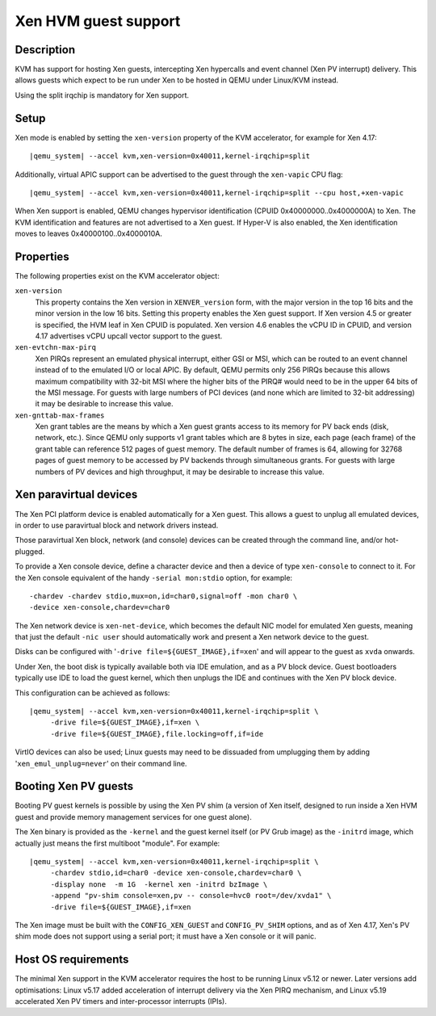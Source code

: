 Xen HVM guest support
=====================


Description
-----------

KVM has support for hosting Xen guests, intercepting Xen hypercalls and event
channel (Xen PV interrupt) delivery. This allows guests which expect to be
run under Xen to be hosted in QEMU under Linux/KVM instead.

Using the split irqchip is mandatory for Xen support.

Setup
-----

Xen mode is enabled by setting the ``xen-version`` property of the KVM
accelerator, for example for Xen 4.17:

.. parsed-literal::

  |qemu_system| --accel kvm,xen-version=0x40011,kernel-irqchip=split

Additionally, virtual APIC support can be advertised to the guest through the
``xen-vapic`` CPU flag:

.. parsed-literal::

  |qemu_system| --accel kvm,xen-version=0x40011,kernel-irqchip=split --cpu host,+xen-vapic

When Xen support is enabled, QEMU changes hypervisor identification (CPUID
0x40000000..0x4000000A) to Xen. The KVM identification and features are not
advertised to a Xen guest. If Hyper-V is also enabled, the Xen identification
moves to leaves 0x40000100..0x4000010A.

Properties
----------

The following properties exist on the KVM accelerator object:

``xen-version``
  This property contains the Xen version in ``XENVER_version`` form, with the
  major version in the top 16 bits and the minor version in the low 16 bits.
  Setting this property enables the Xen guest support. If Xen version 4.5 or
  greater is specified, the HVM leaf in Xen CPUID is populated. Xen version
  4.6 enables the vCPU ID in CPUID, and version 4.17 advertises vCPU upcall
  vector support to the guest.

``xen-evtchn-max-pirq``
  Xen PIRQs represent an emulated physical interrupt, either GSI or MSI, which
  can be routed to an event channel instead of to the emulated I/O or local
  APIC. By default, QEMU permits only 256 PIRQs because this allows maximum
  compatibility with 32-bit MSI where the higher bits of the PIRQ# would need
  to be in the upper 64 bits of the MSI message. For guests with large numbers
  of PCI devices (and none which are limited to 32-bit addressing) it may be
  desirable to increase this value.

``xen-gnttab-max-frames``
  Xen grant tables are the means by which a Xen guest grants access to its
  memory for PV back ends (disk, network, etc.). Since QEMU only supports v1
  grant tables which are 8 bytes in size, each page (each frame) of the grant
  table can reference 512 pages of guest memory. The default number of frames
  is 64, allowing for 32768 pages of guest memory to be accessed by PV backends
  through simultaneous grants. For guests with large numbers of PV devices and
  high throughput, it may be desirable to increase this value.

Xen paravirtual devices
-----------------------

The Xen PCI platform device is enabled automatically for a Xen guest. This
allows a guest to unplug all emulated devices, in order to use paravirtual
block and network drivers instead.

Those paravirtual Xen block, network (and console) devices can be created
through the command line, and/or hot-plugged.

To provide a Xen console device, define a character device and then a device
of type ``xen-console`` to connect to it. For the Xen console equivalent of
the handy ``-serial mon:stdio`` option, for example:

.. parsed-literal::
   -chardev -chardev stdio,mux=on,id=char0,signal=off -mon char0 \\
   -device xen-console,chardev=char0

The Xen network device is ``xen-net-device``, which becomes the default NIC
model for emulated Xen guests, meaning that just the default ``-nic user``
should automatically work and present a Xen network device to the guest.

Disks can be configured with '``-drive file=${GUEST_IMAGE},if=xen``' and will
appear to the guest as ``xvda`` onwards.

Under Xen, the boot disk is typically available both via IDE emulation, and
as a PV block device. Guest bootloaders typically use IDE to load the guest
kernel, which then unplugs the IDE and continues with the Xen PV block device.

This configuration can be achieved as follows:

.. parsed-literal::

  |qemu_system| --accel kvm,xen-version=0x40011,kernel-irqchip=split \\
       -drive file=${GUEST_IMAGE},if=xen \\
       -drive file=${GUEST_IMAGE},file.locking=off,if=ide

VirtIO devices can also be used; Linux guests may need to be dissuaded from
umplugging them by adding '``xen_emul_unplug=never``' on their command line.

Booting Xen PV guests
---------------------

Booting PV guest kernels is possible by using the Xen PV shim (a version of Xen
itself, designed to run inside a Xen HVM guest and provide memory management
services for one guest alone).

The Xen binary is provided as the ``-kernel`` and the guest kernel itself (or
PV Grub image) as the ``-initrd`` image, which actually just means the first
multiboot "module". For example:

.. parsed-literal::

  |qemu_system| --accel kvm,xen-version=0x40011,kernel-irqchip=split \\
       -chardev stdio,id=char0 -device xen-console,chardev=char0 \\
       -display none  -m 1G  -kernel xen -initrd bzImage \\
       -append "pv-shim console=xen,pv -- console=hvc0 root=/dev/xvda1" \\
       -drive file=${GUEST_IMAGE},if=xen

The Xen image must be built with the ``CONFIG_XEN_GUEST`` and ``CONFIG_PV_SHIM``
options, and as of Xen 4.17, Xen's PV shim mode does not support using a serial
port; it must have a Xen console or it will panic.

Host OS requirements
--------------------

The minimal Xen support in the KVM accelerator requires the host to be running
Linux v5.12 or newer. Later versions add optimisations: Linux v5.17 added
acceleration of interrupt delivery via the Xen PIRQ mechanism, and Linux v5.19
accelerated Xen PV timers and inter-processor interrupts (IPIs).
